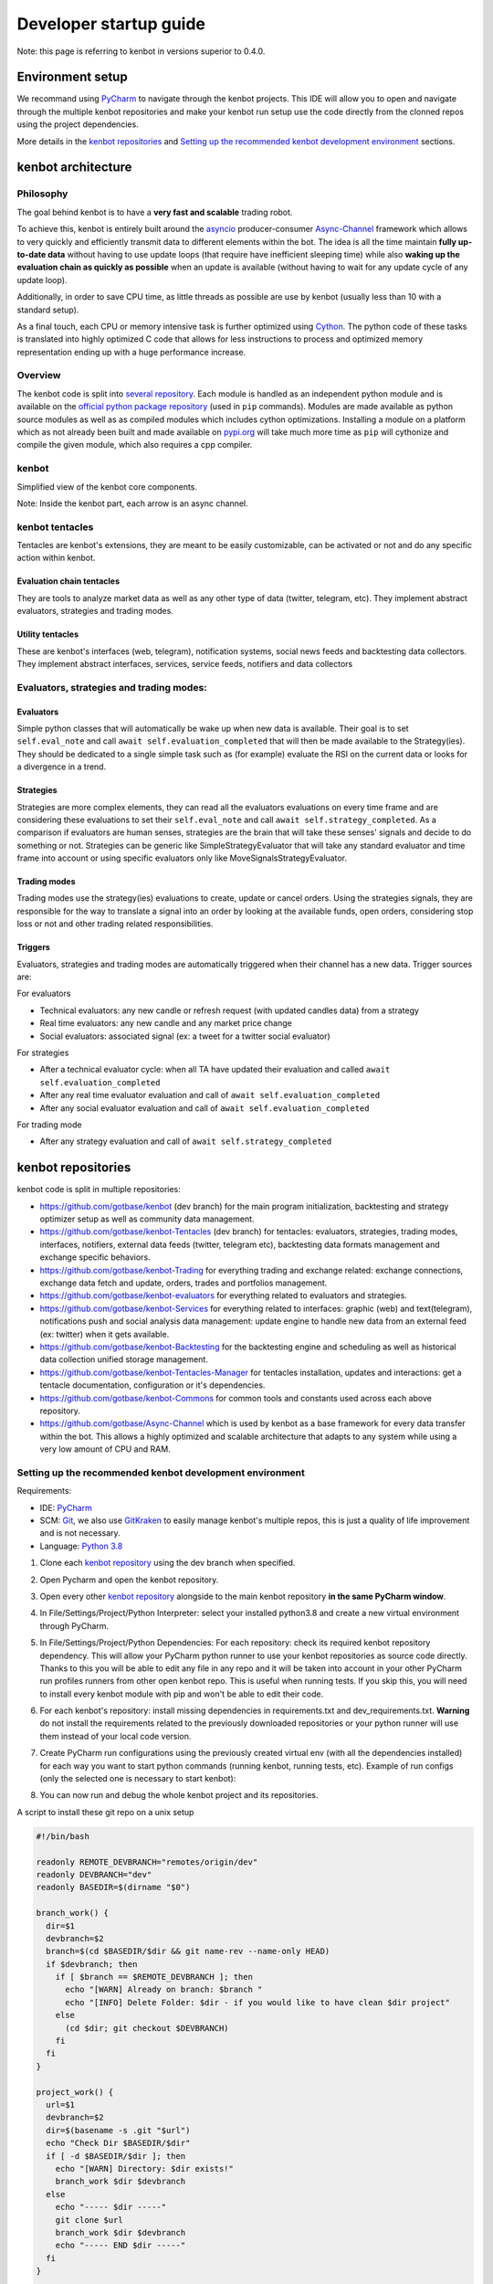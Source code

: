 .. role:: raw-html-m2r(raw)
   :format: html


Developer startup guide
===============================

Note: this page is referring to kenbot in versions superior to 0.4.0.

Environment setup
-------------------------------

We recommand using `PyCharm <https://www.jetbrains.com/pycharm/>`_ to navigate through the kenbot projects. This IDE will allow you to open and navigate through the multiple kenbot repositories and make your kenbot run setup use the code directly from the clonned repos using the project dependencies.

More details in the `kenbot repositories <Developer-Guide.html#id1>`_ and `Setting up the recommended kenbot development environment <Developer-Guide.html#id2>`_ sections.

kenbot architecture
--------------------

Philosophy
^^^^^^^^^^

The goal behind kenbot is to have a **very fast and scalable** trading robot.

To achieve this, kenbot is entirely built around the `asyncio <https://docs.python.org/3/library/asyncio.html>`_ producer-consumer `Async-Channel <https://github.com/gotbase/Async-Channel>`_ framework which allows to very quickly and efficiently transmit data to different elements within the bot. The idea is all the time maintain **fully up-to-date data** without having to use update loops (that require have inefficient sleeping time) while also **waking up the evaluation chain as quickly as possible** when an update is available (without having to wait for any update cycle of any update loop).

Additionally, in order to save CPU time, as little threads as possible are use by kenbot (usually less than 10 with a standard setup).

As a final touch, each CPU or memory intensive task is further optimized using `Cython <https://cython.org/>`_. The python code of these tasks is translated into highly optimized C code that allows for less instructions to process and optimized memory representation ending up with a huge performance increase.

Overview
^^^^^^^^^^^^^^^^^^^^^^^^^^^^^^^^

The kenbot code is split into `several repository <Developer-Guide.html#id1>`_. Each module is handled as an independent python module and is available on the `official python package repository <https://pypi.org/>`_ (used in ``pip`` commands). Modules are made available as python source modules as well as as compiled modules which includes cython optimizations. Installing a module on a platform which as not already been built and made available on `pypi.org <https://pypi.org/>`_ will take much more time as ``pip`` will cythonize and compile the given module, which also requires a cpp compiler.

kenbot
^^^^^^^^^^^^^^^^^^^^^^^^^^^^^^^^


.. image:: https://raw.githubusercontent.com/gotbase/kenbot/assets/wiki_resources/kenbot_arch.svg
   :target: https://raw.githubusercontent.com/gotbase/kenbot/assets/wiki_resources/kenbot_arch.svg
   :alt: kenbot architecture

Simplified view of the kenbot core components.

Note: Inside the kenbot part, each arrow is an async channel.

kenbot tentacles
^^^^^^^^^^^^^^^^^^^^^^^^^^^^^^^^

Tentacles are kenbot's extensions, they are meant to be easily customizable, can be activated or not and do any specific action within kenbot.

Evaluation chain tentacles
~~~~~~~~~~~~~~~~~~~~~~~~~~

They are tools to analyze market data as well as any other type of data (twitter, telegram, etc). They implement abstract evaluators, strategies and trading modes.

Utility tentacles
~~~~~~~~~~~~~~~~~

These are kenbot's interfaces (web, telegram), notification systems, social news feeds and backtesting data collectors. They implement abstract interfaces, services, service feeds, notifiers and data collectors

Evaluators, strategies and trading modes:
^^^^^^^^^^^^^^^^^^^^^^^^^^^^^^^^^^^^^^^^^

Evaluators
~~~~~~~~~~

Simple python classes that will automatically be wake up when new data is available. Their goal is to set ``self.eval_note`` and call ``await self.evaluation_completed`` that will then be made available to the Strategy(ies). They should be dedicated to a single simple task such as (for example) evaluate the RSI on the current data or looks for a divergence in a trend.

Strategies
~~~~~~~~~~

Strategies are more complex elements, they can read all the evaluators evaluations on every time frame and are considering these evaluations to set their ``self.eval_note`` and call ``await self.strategy_completed``. As a comparison if evaluators are human senses, strategies are the brain that will take these senses' signals and decide to do something or not. Strategies can be generic like SimpleStrategyEvaluator that will take any standard evaluator and time frame into account or using specific evaluators only like MoveSignalsStrategyEvaluator.

Trading modes
~~~~~~~~~~~~~

Trading modes use the strategy(ies) evaluations to create, update or cancel orders. Using the strategies signals, they are responsible for the way to translate a signal into an order by looking at the available funds, open orders, considering stop loss or not and other trading related responsibilities.

Triggers
~~~~~~~~

Evaluators, strategies and trading modes are automatically triggered when their channel has a new data. Trigger sources are:

For evaluators


* Technical evaluators: any new candle or refresh request (with updated candles data) from a strategy
* Real time evaluators: any new candle and any market price change
* Social evaluators: associated signal (ex: a tweet for a twitter social evaluator)

For strategies


* After a technical evaluator cycle: when all TA have updated their evaluation and called ``await self.evaluation_completed``
* After any real time evaluator evaluation and call of ``await self.evaluation_completed``
* After any social evaluator evaluation and call of ``await self.evaluation_completed``

For trading mode


* After any strategy evaluation and call of ``await self.strategy_completed``

kenbot repositories
--------------------

kenbot code is split in multiple repositories:


* https://github.com/gotbase/kenbot (dev branch) for the main program initialization, backtesting and strategy optimizer setup as well as community data management.
* https://github.com/gotbase/kenbot-Tentacles (dev branch) for tentacles: evaluators, strategies, trading modes, interfaces, notifiers, external data feeds (twitter, telegram etc), backtesting data formats management and exchange specific behaviors.
* https://github.com/gotbase/kenbot-Trading for everything trading and exchange related: exchange connections, exchange data fetch and update, orders, trades and portfolios management.
* https://github.com/gotbase/kenbot-evaluators for everything related to evaluators and strategies. 
* https://github.com/gotbase/kenbot-Services for everything related to interfaces: graphic (web) and text(telegram), notifications push and social analysis data management: update engine to handle new data from an external feed (ex: twitter) when it gets available.
* https://github.com/gotbase/kenbot-Backtesting for the backtesting engine and scheduling as well as historical data collection unified storage management.
* https://github.com/gotbase/kenbot-Tentacles-Manager for tentacles installation, updates and interactions: get a tentacle documentation, configuration or it's dependencies.
* https://github.com/gotbase/kenbot-Commons for common tools and constants used across each above repository.
* https://github.com/gotbase/Async-Channel which is used by kenbot as a base framework for every data transfer within the bot. This allows a highly optimized and scalable architecture that adapts to any system while using a very low amount of CPU and RAM.

Setting up the recommended kenbot development environment
^^^^^^^^^^^^^^^^^^^^^^^^^^^^^^^^^^^^^^^^^^^^^^^^^^^^^^^^^^

Requirements:


* IDE: `PyCharm <https://www.jetbrains.com/pycharm/>`_
* SCM: `Git <https://git-scm.com/downloads>`_\ , we also use `GitKraken <https://www.gitkraken.com/git-client>`_ to easily manage kenbot's multiple repos, this is just a quality of life improvement and is not necessary.
* Language: `Python 3.8 <https://www.python.org/downloads/>`_


#. Clone each `kenbot repository <Developer-Guide.html#id1>`_ using the dev branch when specified.
#. Open Pycharm and open the kenbot repository.
#. Open every other `kenbot repository <Developer-Guide.html#id1>`_ alongside to the main kenbot repository **in the same PyCharm window**.
#. In File/Settings/Project/Python Interpreter: select your installed python3.8 and create a new virtual environment through PyCharm.

   .. image:: https://raw.githubusercontent.com/gotbase/kenbot/assets/wiki_resources/python_interpreter.png
      :target: https://raw.githubusercontent.com/gotbase/kenbot/assets/wiki_resources/python_interpreter.png
      :alt: python interpreter

#. In File/Settings/Project/Python Dependencies: For each repository: check its required kenbot repository dependency. This will allow your PyCharm python runner to use your kenbot repositories as source code directly. Thanks to this you will be able to edit any file in any repo and it will be taken into account in your other PyCharm run profiles runners from other open kenbot repo. This is useful when running tests. If you skip this, you will need to install every kenbot module with pip and won't be able to edit their code.

   .. image:: https://raw.githubusercontent.com/gotbase/kenbot/assets/wiki_resources/python_dependencies.png
      :target: https://raw.githubusercontent.com/gotbase/kenbot/assets/wiki_resources/python_dependencies.png
      :alt: python dependencies

#. For each kenbot's repository: install missing dependencies in requirements.txt and dev_requirements.txt. **Warning** do not install the requirements related to the previously downloaded repositories or your python runner will use them instead of your local code version.
#. Create PyCharm run configurations using the previously created virtual env (with all the dependencies installed) for each way you want to start python commands (running kenbot, running tests, etc). Example of run configs (only the selected one is necessary to start kenbot):

   .. image:: https://raw.githubusercontent.com/gotbase/kenbot/assets/wiki_resources/run_config.png
      :target: https://raw.githubusercontent.com/gotbase/kenbot/assets/wiki_resources/run_config.png
      :alt: run configuration

#. You can now run and debug the whole kenbot project and its repositories.

A script to install these git repo on a unix setup

.. code-block:: bash

   #!/bin/bash

   readonly REMOTE_DEVBRANCH="remotes/origin/dev"
   readonly DEVBRANCH="dev"
   readonly BASEDIR=$(dirname "$0")

   branch_work() {
     dir=$1
     devbranch=$2
     branch=$(cd $BASEDIR/$dir && git name-rev --name-only HEAD)
     if $devbranch; then
       if [ $branch == $REMOTE_DEVBRANCH ]; then
         echo "[WARN] Already on branch: $branch "
         echo "[INFO] Delete Folder: $dir - if you would like to have clean $dir project"
       else
         (cd $dir; git checkout $DEVBRANCH)
       fi
     fi
   }

   project_work() {
     url=$1
     devbranch=$2
     dir=$(basename -s .git "$url")
     echo "Check Dir $BASEDIR/$dir"
     if [ -d $BASEDIR/$dir ]; then
       echo "[WARN] Directory: $dir exists!"
       branch_work $dir $devbranch
     else
       echo "----- $dir -----"
       git clone $url
       branch_work $dir $devbranch
       echo "----- END $dir -----"
     fi
   }

   #Uses dev branch: true/false
   project_work https://github.com/gotbase/kenbot.git true
   project_work https://github.com/gotbase/kenbot-Tentacles.git true
   project_work https://github.com/gotbase/kenbot-Trading false
   project_work https://github.com/gotbase/kenbot-evaluators false
   project_work https://github.com/gotbase/kenbot-Services false
   project_work https://github.com/gotbase/kenbot-Backtesting false
   project_work https://github.com/gotbase/kenbot-Tentacles-Manager false
   project_work https://github.com/gotbase/kenbot-Commons false
   project_work https://github.com/gotbase/Async-Channel false

*Thanks for reading this guide and if you have any idea on how to improve it, please reach out to us !*
